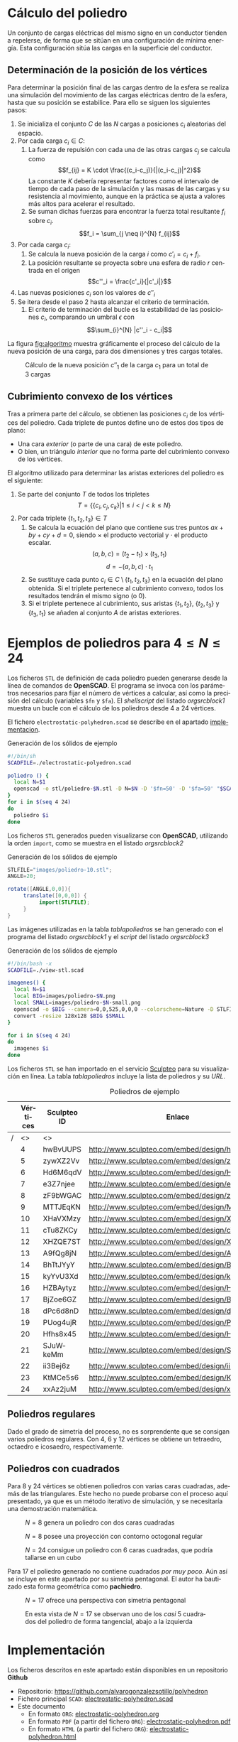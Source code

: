 #+org_title: Poliedros basados en configuraciones de mínima energía entre vértices
#+LANGUAGE: es
#+options: toc:nil
#+latex_class_options: [a4paper]
#+latex_header: \usepackage[margin=2cm]{geometry}
#+latex_header: \usepackage{amsmath}
#+latex_header: \usepackage{xcolor}
#+latex_header: \usepackage[spanish]{babel}
#+latex_header: \usepackage{caption}
#+latex_header: \usepackage{listings}
#+LATEX_HEADER_EXTRA: \makeatletter
#+LATEX_HEADER_EXTRA:\def\ifenv#1{
#+LATEX_HEADER_EXTRA:   \def\@tempa{#1}%
#+LATEX_HEADER_EXTRA:   \ifx\@tempa\@currenvir
#+LATEX_HEADER_EXTRA:      \expandafter\@firstoftwo
#+LATEX_HEADER_EXTRA:    \else
#+LATEX_HEADER_EXTRA:      \expandafter\@secondoftwo
#+LATEX_HEADER_EXTRA:   \fi
#+LATEX_HEADER_EXTRA:}
#+LATEX_HEADER_EXTRA:\makeatother
#+LATEX_HEADER_EXTRA: \usepackage{letltxmacro}
#+LATEX_HEADER_EXTRA: \LetLtxMacro{\originalincludegraphics}{\includegraphics}
#+latex_header_extra: \newcommand{\nuevoincludegraphics}[2][]{\IfFileExists{#2.pdf}{\originalincludegraphics[#1]{#2.pdf}}{\originalincludegraphics[#1]{#2}}}
#+LATEX_HEADER_EXTRA: \renewcommand{\includegraphics}[2][]{\ifenv{longtable}{\nuevoincludegraphics[#1]{#2}}{\begin{center}\nuevoincludegraphics[#1]{#2}\end{center}}}
#+latex_header_extra: \lstset{frame=single,columns=fixed,basicstyle=\scriptsize\ttfamily,breaklines=true,postbreak=\raisebox{0ex}[0ex][0ex]{\ensuremath{\color{red}\hookrightarrow\space}},keywordstyle=\color{blue}\ttfamily,stringstyle=\color{red}\ttfamily,commentstyle=\color{green}\ttfamily}
#+latex_header_extra: \lstset{emph={function,let,len,import,translate,module,rotate,module,hull,sphere},emphstyle=\color{blue}\ttfamily}
#+latex_header_extra: \hypersetup{colorlinks,citecolor=black,filecolor=black,linkcolor=black,urlcolor=blue}
#+latex_header_extra: \renewcommand{\lstlistingname}{Listado}
#+latex_header_extra: \captionsetup{font={scriptsize}}
#+latex_header_extra: \hyphenation{nuevo-punto-para-iteracion}

#+author: Álvaro González Sotillo

# Solo se exporta bien a PDF con (setq org-latex-image-default-width "1cm")



#+attr_html: :width 90%
#+attr_latex: :width .9\linewidth
[[file:images/artist/portada-1.png]]

#+TOC: headlines 2 local

#+begin_abstract 
Un conjunto de cargas eléctricas del mismo signo en un conductor tienden a repelerse, de forma que se sitúan en una configuración de mínima energía. Esta configuración sitúa las cargas en la superficie del conductor.

El siguiente programa de *OpenSCAD* simula el comportamiento de varias cargas encerradas en un conductor esférico. Tras encontrar la configuración de mínima energía, se representa como las aristas del poliedro que resulta del cubrimiento convexo de las cargas.

Los poliedros generados presentan un alto grado se simetría. La forma final alcanzada parece depender únicamente del número de vértices iniciales, excepto por algunas simetrías especulares.
#+end_abstract

#+latex:  \newpage

* Cálculo del poliedro

Un conjunto de cargas eléctricas del mismo signo en un conductor tienden a repelerse, de forma que se sitúan en una configuración de mínima energía. Esta configuración sitúa las cargas en la superficie del conductor.



** Determinación de la posición de los vértices

Para determinar la posición final de las cargas dentro de la esfera se realiza una simulación del movimiento de las cargas eléctricas dentro de la esfera, hasta que su posición se estabilice. Para ello se siguen los siguientes pasos:
1. Se inicializa el conjunto $C$ de las $N$ cargas a posiciones $c_i$ aleatorias del espacio.
2. Por cada carga $c_i \in C$:
   1. La fuerza de repulsión con cada una de las otras cargas $c_j$ se calcula como \[f_{ij} = K \cdot \frac{(c_i-c_j)}{|(c_i-c_j)|^2}\] La constante $K$ debería representar factores como el intervalo de tiempo de cada paso de la simulación y las masas de las cargas y su resistencia al movimiento, aunque en la práctica se ajusta a valores más altos para acelerar el resultado.
   2. Se suman dichas fuerzas para encontrar la fuerza total resultante $f_i$ sobre $c_i$. \[f_i = \sum_{j \neq i}^{N} f_{ij}\]
3. Por cada carga $c_i$:
   1. Se calcula la nueva posición de la carga $i$ como $c'_i = c_i +  f_i$. 
   2. La posición resultante se proyecta sobre una esfera de radio $r$ centrada en el origen \[c''_i = \frac{c'_i}{|c'_i|}\]
4. Las nuevas posiciones $c_i$ son los valores de $c''_i$
5. Se itera desde el paso 2 hasta alcanzar el criterio de terminación.
   1. El criterio de terminación del bucle es la estabilidad de las posiciones $c_i$, comparando un umbral $\epsilon$ con $$\sum_{i}^{N} |c''_i - c_i|$$

La figura [[fig:algoritmo]] muestra gráficamente el proceso del cálculo de la nueva posición de una carga, para dos dimensiones y tres cargas totales.


#+latex: {\centering

#+caption: Cálculo de la nueva posición $c''_1$ de la carga $c_1$ para un total de 3 cargas
#+name: fig:algoritmo
#+attr_html: :width 30%
#+attr_latex: :width .3\linewidth
[[file:algoritmo.png]]

#+latex:  }
** Cubrimiento convexo de los vértices
Tras a primera parte del cálculo, se obtienen las posiciones $c_i$ de los vértices del poliedro. Cada triplete de puntos define uno de estos dos tipos de plano: 
- Una cara /exterior/ (o parte de una cara) de este poliedro.
- O bien, un triángulo /interior/ que no forma parte del cubrimiento convexo de los vértices.

El algoritmo utilizado para determinar las aristas exteriores del poliedro es el siguiente:
1. Se parte del conjunto $T$ de todos los tripletes \[ T = \{ \{c_i,c_j,c_k\} | 1 \leq i < j < k \leq N \}\]
2. Por cada triplete $\{t_1,t_2,t_3\} \in T$
   1. Se calcula la ecuación del plano que contiene sus tres puntos $ax + by + cy + d = 0$, siendo $\times$ el producto vectorial y $\cdot$ el producto escalar. \[(a,b,c) = (t_2-t_1) \times (t_3, t_1)\]  \[d = -(a,b,c)\cdot t_1\]
   2. Se sustituye cada punto $c_i \in C \setminus \{t_1,t_2,t_3\}$  en la ecuación del plano obtenida. Si el triplete pertenece al cubrimiento convexo, todos los resultados tendrán el mismo signo (o $0$).
   3. Si el triplete pertenece al cubrimiento, sus aristas $\{t_1,t_2\}$, $\{t_2,t_3\}$ y $\{t_3,t_1\}$ se añaden al conjunto $A$ de aristas exteriores.  

      
* Ejemplos de poliedros para $4\leq N \leq 24$

Los ficheros =STL= de definición de cada poliedro pueden generarse desde la línea de comandos de *OpenSCAD*. El programa se invoca con los parámetros necesarios para fijar el número de vértices a calcular, así como la precisión del cálculo (variables =$fn= y =$fa=). El /shellscript/ del listado [[orgsrcblock1]] muestra un bucle con el cálculo de los poliedros desde 4 a 24 vértices.

El fichero =electrostatic-polyhedron.scad= se describe en el apartado [[implementacion]].

#+caption: Generación de los sólidos de ejemplo
#+NAME: orgsrcblock1
#+begin_src sh
#!/bin/sh
SCADFILE=./electrostatic-polyedron.scad

poliedro () {
  local N=$1
  openscad -o stl/poliedro-$N.stl -D N=$N -D '$fn=50' -D '$fa=50' "$SCADFILE"
}
for i in $(seq 4 24)
do
  poliedro $i
done
#+end_src

Los ficheros =STL= generados pueden visualizarse con *OpenSCAD*, utilizando la orden =import=, como se muestra en el listado [[orgsrcblock2]]




#+name: orgsrcblock2
#+caption: Generación de los sólidos de ejemplo
#+begin_src java
STLFILE="images/poliedro-10.stl";
ANGLE=20;

rotate([ANGLE,0,0]){
     translate([0,0,0]) {
          import(STLFILE);
     }
}
#+end_src

Las imágenes utilizadas en la tabla [[tablapoliedros]] se han generado con el programa del listado [[orgsrcblock1]] y el /script/ del listado [[orgsrcblock3]]

#+caption: Generación de los sólidos de ejemplo
#+name: orgsrcblock3
#+begin_src sh
#!/bin/bash -x
SCADFILE=./view-stl.scad

imagenes() {
  local N=$1
  local BIG=images/poliedro-$N.png
  local SMALL=images/poliedro-$N-small.png
  openscad -o $BIG --camera=0,0,525,0,0,0 --colorscheme=Nature -D STLFILE=\"stl/poliedro-$N.stl\" "$SCADFILE"
  convert -resize 128x128 $BIG $SMALL
}

for i in $(seq 4 24)
do
  imagenes $i
done
#+end_src

Los ficheros =STL= se han importado en el servicio [[http://www.sculpteo.com][Sculpteo]] para su visualización en línea. La tabla [[tablapoliedros]] incluye la lista de poliedros y su /URL/.


#+caption: Poliedros de ejemplo
#+NAME: tablapoliedros
#+attr_latex: :placement [Hhtpb]
|---+----------+-------------+-----------------------------------------------+---------------------------------------|
|   | Vértices | Sculpteo ID | Enlace                                        |                                       |
|---+----------+-------------+-----------------------------------------------+---------------------------------------|
| / |       <> | <>          |                                               | >                                     |
|   |        4 | hwBvUUPS    | http://www.sculpteo.com/embed/design/hwBvUUPS | [[file:images/poliedro-4-small.png]]  |
|   |        5 | zywXZ2Vv    | http://www.sculpteo.com/embed/design/zywXZ2Vv | [[file:images/poliedro-5-small.png]]  |
|   |        6 | Hd6M6qdV    | http://www.sculpteo.com/embed/design/Hd6M6qdV | [[file:images/poliedro-6-small.png]]  |
|   |        7 | e3Z7njee    | http://www.sculpteo.com/embed/design/e3Z7njee | [[file:images/poliedro-7-small.png]]  |
|   |        8 | zF9bWGAC    | http://www.sculpteo.com/embed/design/zF9bWGAC | [[file:images/poliedro-8-small.png]]  |
|   |        9 | MTTJEqKN    | http://www.sculpteo.com/embed/design/MTTJEqKN | [[file:images/poliedro-9-small.png]]  |
|   |       10 | XHaVXMzy    | http://www.sculpteo.com/embed/design/XHaVXMzy | [[file:images/poliedro-10-small.png]] |
|   |       11 | cTu8ZKCy    | http://www.sculpteo.com/embed/design/cTu8ZKCy | [[file:images/poliedro-11-small.png]] |
|   |       12 | XHZQE7ST    | http://www.sculpteo.com/embed/design/XHZQE7ST | [[file:images/poliedro-12-small.png]] |
|   |       13 | A9fQg8jN    | http://www.sculpteo.com/embed/design/A9fQg8jN | [[file:images/poliedro-13-small.png]] |
|   |       14 | BhTtJYyY    | http://www.sculpteo.com/embed/design/BhTtJYyY | [[file:images/poliedro-14-small.png]] |
|   |       15 | kyYvU3Xd    | http://www.sculpteo.com/embed/design/kyYvU3Xd | [[file:images/poliedro-15-small.png]] |
|   |       16 | HZBAytyz    | http://www.sculpteo.com/embed/design/HZBAytyz | [[file:images/poliedro-16-small.png]] |
|   |       17 | BjZoe6GZ    | http://www.sculpteo.com/embed/design/BjZoe6GZ | [[file:images/poliedro-17-small.png]] |
|   |       18 | dPc6d8nD    | http://www.sculpteo.com/embed/design/dPc6d8nD | [[file:images/poliedro-18-small.png]] |
|   |       19 | PUog4ujR    | http://www.sculpteo.com/embed/design/PUog4ujR | [[file:images/poliedro-19-small.png]] |
|   |       20 | Hfhs8x45    | http://www.sculpteo.com/embed/design/Hfhs8x45 | [[file:images/poliedro-20-small.png]] |
|   |       21 | SJuWkeMm    | http://www.sculpteo.com/embed/design/SJuWkeMm | [[file:images/poliedro-21-small.png]] |
|   |       22 | ii3Bej6z    | http://www.sculpteo.com/embed/design/ii3Bej6z | [[file:images/poliedro-22-small.png]] |
|   |       23 | KtMCe5s6    | http://www.sculpteo.com/embed/design/KtMCe5s6 | [[file:images/poliedro-23-small.png]] |
|   |       24 | xxAz2juM    | http://www.sculpteo.com/embed/design/xxAz2juM | [[file:images/poliedro-24-small.png]] |
|---+----------+-------------+-----------------------------------------------+---------------------------------------|
#+tblfm: $4='(concat "http://www.sculpteo.com/embed/design/" $3);::$5='(concat "[[file:images/poliedro-" $2 "-small.png]]")




** Poliedros regulares

Dado el grado de simetría del proceso, no es sorprendente que se consigan varios poliedros regulares. Con $4$, $6$ y $12$ vértices se obtiene un tetraedro, octaedro e icosaedro, respectivamente. 

** Poliedros con cuadrados

Para $8$ y $24$ vértices se obtienen poliedros con varias caras cuadradas, además de las triangulares. Este hecho no puede probarse con el proceso aquí presentado, ya que es un método iterativo de simulación, y se necesitaría una demostración matemática. 

#+attr_latex: :width .5\linewidth :position [H]
#+name: poliedro-8-1
#+caption: $N=8$ genera un poliedro con dos caras cuadradas
[[file:images/manual/poliedro-8-1.png]]


#+attr_latex: :width .5\linewidth :position [H]
#+name: poliedro-8-2
#+caption: $N=8$ posee una proyección con contorno octogonal regular 
[[file:images/manual/poliedro-8-2.png]]

#+attr_latex: :width .5\linewidth :position [H]
#+name: poliedro-24-1
#+caption: $N=24$ consigue un poliedro con 6 caras cuadradas, que podría tallarse en un cubo
[[file:images/manual/poliedro-24-1.png]]

Para $17$ el poliedro generado no contiene cuadrados /por muy poco/. Aún así se incluye en este apartado por su simetría pentagonal. El autor ha bautizado esta forma geométrica como *pachiedro*.

#+attr_latex: :width .5\linewidth :position [H]
#+name: poliedro-17-1
#+caption: $N=17$ ofrece una perspectiva con simetria pentagonal
[[file:images/manual/poliedro-17-1.png]]


#+attr_latex: :width .5\linewidth :position [H]
#+name: poliedro-17-2
#+caption: En esta vista de $N=17$ se observan uno de los /casi/ 5 cuadrados del poliedro de forma tangencial, abajo a la izquierda 
[[file:images/manual/poliedro-17-2.png]]






* <<implementacion>>Implementación

Los ficheros descritos en este apartado están disponibles en un repositorio *Github*
 - Repositorio: https://github.com/alvarogonzalezsotillo/polyhedron
 - Fichero principal =SCAD=: [[https://github.com/alvarogonzalezsotillo/polyhedron/blob/master/electrostatic-polyhedron.scad][electrostatic-polyhedron.scad]]
 - Este documento
   - En formato =ORG=: [[https://github.com/alvarogonzalezsotillo/polyhedron/blob/master/electrostatic-polyhedron.org][electrostatic-polyhedron.org]]
   - En formato =PDF= (a partir del fichero =ORG=): [[https://alvarogonzalezsotillo.github.io/polyhedron/electrostatic-polyhedron.pdf][electrostatic-polyhedron.pdf]]
   - En formato =HTML= (a partir del fichero =ORG=): [[https://alvarogonzalezsotillo.github.io/polyhedron/electrostatic-polyhedron.html][electrostatic-polyhedron.html]]


  
** Características del lenguaje

El lenguaje de *OpenSCAD* es de tipo funcional, con funciones matemáticas básicas. 
 - No hay bucles de tipo /mientras/, y deben implementarse como funciones recurivas.
 - Distingue entre funciones (sin efectos laterales) y módulos (que crean efectivamente los sólidos).
   - Una consecuencia de que las funciones no tengan efectos laterales es la imposibilidad de trazar la ejecución de las mismas, ya que la instrución =log= se considera un efecto lateral.
 - Las funciones admiten parámetros por defecto.
 - Permite la construcción de listas de objetos, similares a /arrays/.
   - Los objetos pueden ser, entre otros, números y otras listas.
 - Un punto tridimensional se especifica como una lista de tres valores.
 - Ofrece facilidades para /for comprehensions/.
 

En la implementación se ha optado por utilizar las mínimas funciones del sistema.

** Cálculo de la posición final de las cargas

*OpenSCAD* no ofrece facilidades básicas como la distancia entre puntos tridimentsionales. Esto permite incluir esta función simple a modo de ejemplo de sintaxis de su lenguaje en el listado [[orgsrcblock4]]

#+name: orgsrcblock4
 #+caption[Listado]: Distancia entre puntos tridimensionales (sqrt es una función incluída en OpenSCAD)
 #+begin_src java
  function distancia(a,b) = 
    let(
      dx = a[0]-b[0],
      dy = a[1]-b[1],
      dz = a[2]-b[2]
    )
    sqrt(dx*dx + dy*dy + dz*dz);
 #+end_src

A diferencia de la mayoría de lenguajes, *OpenSCAD* no ofrece bucles de tipo *mientras*. Estas construcciones deben emularse con funciones recursivas, que utilicen a su vez operador condicional ternario. En el ejemplo del listado [[orgsrcblock5]], se utiliza una función recursiva para recorrer una lista y acumular sus valores. puede verse también el uso de parámetros por defecto.

#+name: orgsrcblock5
 #+caption: Distancia entre puntos tridimensionales
 #+begin_src java
  function sumaPuntos(lista) = suma(lista,[0,0,0],0);
  function suma(lista,retorno=0,i=0) = 
    i>=len(lista) ? 
    retorno : 
    suma(lista,lista[i]+retorno,i+1); 
 #+end_src




Los bucles =for= siempre forman parte de un /for comprehension/, lo que implica que su resultado no puee ser un valor único, sino una lista con una posición por cada vuelta. Para conseguir acumular la distancia total entre dos listas de puntos es necesario, por tanto, un bucle =for= y un bucle =while= implementado como función recursiva (ver listado [[orgsrcblock6]]). Las fuerzas aplicadas en cada carga se calculan también como un /for comprehension/, como se muestra en el listado [[orgsrcblock7]]

#+name: orgsrcblock6
 #+caption: Suma de distancias entre dos listas de puntos
 #+begin_src java
  function distancias(puntos1, puntos2 ) =    [
       for( i =[0:1:len(puntos1)-1] )
           distancia(puntos1[i],puntos2[i])
  ];

  function errorTotal(puntos1,puntos2) = suma(distancias(puntos1,puntos2));
 #+end_src



#+name: orgsrcblock7
 #+caption: Cálclo de las fuerzas que actúan sobre una carga
 #+begin_src java
  function fuerzasParaPunto( p, puntos ) = [
   for( punto = puntos )
     let(
        d = distancia(p,punto)
     )
     if( punto != p )  
       (p - punto)/(d*d)
  ];

  function modulo(vector) = distancia(vector,[0,0,0]);
 #+end_src



La función =nuevoPuntoParaIteracion= determina la nueva posición de un punto, y la función =iteracion= utiliza la anterior para calcular la nueva posición de todos los puntos (listado [[orgsrcblock8]])

#+name: orgsrcblock8
 #+caption: Cálculo de las nuevas posiciones de las cargas a partir de las actuales
 #+begin_src java
  function normaliza( p, radio ) = radio * p / modulo(p);
    
  function nuevoPuntoParaIteracion(p,puntos, radio=100) = 
     let(
        fuerzas = fuerzasParaPunto( p, puntos ),
        factorDeAmpliacion = radio*radio,
        fuerza = sumaPuntos(fuerzas)*factorDeAmpliacion,
        nuevoPunto = p + fuerza
     )
     normaliza(nuevoPunto,radio);

  function iteracion(puntos, radio=100) = [
     for( i = puntos) nuevoPuntoParaIteracion(i,puntos,radio)
  ];
 #+end_src

La función =iteraCalculoDePuntos= realiza un bucle =while= (nuevamente, en forma de función recursiva) hasta que la diferencia de posición entre un paso y el anterior es menor de un umbral. Por seguridad, se incluye también un límite en el número máximo de iteraciones como parámetro por defecto, tal y como se muestra en el listado [[orgsrcblock9]].

#+name: orgsrcblock9
#+caption: Bucle hasta no superar una diferencia mínima o un número máximo de iteraciones
#+begin_src java
  function iteraCalculoDePuntos( puntos, radio=100, errorMaximo=0.01, contador=0, iteracionesMaximas=1000 ) =
    let( 
      siguientesPuntos = iteracion(puntos,radio), 
      error = errorTotal(siguientesPuntos, puntos)
    )
    error <= errorMaximo || contador >= iteracionesMaximas ? 
          siguientesPuntos : 
          iteraCalculoDePuntos(siguientesPuntos, radio, errorMaximo, contador+1,iteracionesMaximas);
 #+end_src


Tan solo resta comenzar con un número determinado de puntos aleatorios e iterarlos hasta conseguir llegar al equilibrio (listado [[orgsrcblock10]])
#+name: orgsrcblock10
#+caption: Cálculo de los vértices de un poliedro a partir de puntos aleatorios
#+begin_src java
  function puntoAleatorio() = rands(-1000,1000,3);

  function puntosAleatorios(n) = [for( i=[0:n-1] ) puntoAleatorio()];

  function verticesPoliedroElectrostatico(n) = iteraCalculoDePuntos(puntosAleatorios(n));
 #+end_src

** Cálculo del cubrimiento convexo

Comenzamos definiendo primitivas básicas para el trabajo con vectores: producto escalar y vectorial. El producto vectorial ya está implementado en *OpenSCAD* (función =cross=), pero se incluye en el listado [[orgsrcblock11]] por completitud del algoritmo.

#+name: orgsrcblock11
#+caption: Cálculo del producto escalar y vectorial
#+begin_src java
  function productoEscalar(v1,v2) =
    suma( [ 
      for(i=[0:len(v1)-1]) v1[i]*v2[i] 
    ] );

  function productoVectorial(v1,v2) = [
      v1[1]*v2[2] - v1[2]*v2[1],
      - v1[0]*v2[2] + v1[2]*v2[0],
      v1[0]*v2[1] - v1[1]*v2[0]
  ];
#+end_src

Utilizando los productos, podemos definir la ecuación del plano que pasa por tres puntos, y una función que determina si un punto pertenece a un plano, o si queda a un lado o a otro del mismo (listado [[orgsrcblock12]]).

#+name: orgsrcblock12
#+caption: Determinación de la ecuación de un plano por tres ypuntos, y su aplicación a un punto
#+begin_src java
  function ecuacionDePlanoPorTresPuntos(p1,p2,p3) =
    let(
      puntoEnElPlano = p1,
      vector1 = p2-p1,
      vector2 = p3-p1,
      normal = productoVectorial(vector1,vector2),
      d = -productoEscalar(puntoEnElPlano,normal)
    )
    [normal,d];

  function ecuacionDePlanoPorTresPuntosEnLista(lista) =
     ecuacionDePlanoPorTresPuntos(lista[0],lista[1],lista[2]);

  function sustituyeEcuacionPlano(ecuacion,punto) =
      productoEscalar(ecuacion[0],punto) + ecuacion[1];
#+end_src


Las funciones del listado [[orgsrcblock13]] resumen el cálculo de aristas ocultas. Necesitan varias funciones de utilidad definidas en el listado [[orgsrcblock14]].

#+name: orgsrcblock13
#+caption: Cálculo de aristas exteriores
#+begin_src java
  function quitarAristasDuplicadas(aristas,ret=[],indice=0) = 
    indice >= len(aristas) ?
    ret : 
    (
        let( 
          a1 = aristas[indice],
          a2 = [a1[1],a1[0]]
        )
        contenidoEnLista(a1,ret) || contenidoEnLista(a2,ret) ?
        quitarAristasDuplicadas(aristas,ret,indice+1) :
        quitarAristasDuplicadas(aristas,agregarALista(ret,a1),indice+1)
    );
      
  function aristasExteriores(vertices) =
      let(
        n = len(vertices),
        indicesTriangulos = todosLosTripletesHasta(n)
      )
      aplanaUnNivel([
          for( indices = indicesTriangulos )
              if( todosLosPuntosAlMismoLado(indices,vertices) )
                  aristasDeTriangulo(indices)
      ]);      
    
  function todosLosPuntosAlMismoLado(triangulo,puntos,tolerancia=1) = 
     let(
        ecuacionPlano = ecuacionDePlanoPorTresPuntosEnLista(trianguloConIndicesDeVertices(triangulo,puntos)),
        lados = [
          for(punto=puntos)
              sustituyeEcuacionPlano(ecuacionPlano,punto)
        ],
        ladosNegados = [for(lado=lados) -lado]
     )
     todosMayoresOIgualesQue(lados,-tolerancia) ||
          todosMayoresOIgualesQue(ladosNegados,-tolerancia);

#+end_src

#+name: orgsrcblock14
#+caption: Funciones auxiliares para el cálculo de aristas exteriores
#+begin_src java
  function todosMayoresOIgualesQue(valores,umbral) =
      let(
          comprobaciones = [
              for( v=valores )
                  v - umbral >= 0 ?
                  1 :
                  0
          ]
      )
      suma(comprobaciones) == len(valores);
            
            
    
  function todosLosTripletesHasta(n) = [
        for( i=[0:n-3] , j=[i+1:n-2] , k=[j+1:n-1] ) [i,j,k]
  ];
  
  function trianguloConIndicesDeVertices(indices,vertices) =
    [vertices[indices[0]], vertices[indices[1]], vertices[indices[2]]];
  
  function aristasDeTriangulo(triplete) = [
        [triplete[0],triplete[1]],
        [triplete[1],triplete[2]],
        [triplete[2],triplete[0]]
  ];    
  
  // SI UNA LISTA ES [[[a,b],[c,d]],[[e,f],[g,h]]] la deja en [[a,b],[c,d],[e,f],[g,h]]
  function aplanaUnNivel(lista) = [
        for( a = lista , b = a ) b
  ];
      
     
  function contenidoEnLista(v,lista,indice=0) =
    lista[indice] == v ? 
    true : (
      indice>=len(lista) ?
      false :
      contenidoEnLista(v,lista,indice+1)
    );
     
  function agregarALista(lista,valor) = [
        for(i=[0:len(lista)])
            i < len(lista) ? lista[i] : valor
  ];
#+end_src

** Renderización de poliedros
Hasta el momento, sólo se ha realizado el cálculo de los vértices del poliedro, pero *OpenSCAD* no ha renderizado ninguna forma.

Para que *OpenSCAD* genere algún volumen hay que utilizar un =module= predefinido o uno propio construido a base de los ya existentes, como se muestra en el listado [[orgsrcblock15]]. En este caso, cada arista se renderiza como un cilindro rematado por esferas.

#+name: orgsrcblock15
#+caption: Generación de un poliedro /wireframe/
#+begin_src java
  N = 20;      
  vertices = verticesPoliedroElectrostatico(N);
  aristas = aristasExteriores(vertices);
  aristasSinDuplicados = quitarAristasDuplicadas(aristas);

  module palo(a,b,r){
      hull(){
          translate(a) sphere(r);
          translate(b) sphere(r);
      }
  }

  module aristasAPalos(aristas,vertices,ancho=10){
      for( i=aristas )
          palo(vertices[i[0]],vertices[i[1]],ancho);
  }    

  aristasAPalos(aristasSinDuplicados,vertices,5);
#+end_src

Si se desea visualizar un sólido tradicional, basta con que *OpenSCAD* calcule el cubrimiento de los vértices. En este caso, los vérices se modelan como pequeñas esferas (listado [[orgsrcblock16]])

#+name: orgsrcblock16
#+caption: Generación de un poliedro sólido 
#+begin_src java
module verticesASolido(vertices,radio=1){
     hull(){
          for(v = vertices){
               translate(v) sphere(radio);
          }
     }
}
#+end_src



